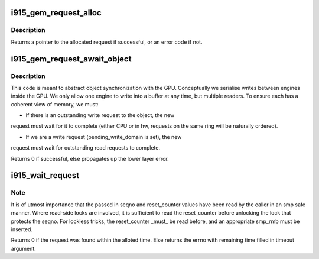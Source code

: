.. -*- coding: utf-8; mode: rst -*-
.. src-file: drivers/gpu/drm/i915/i915_gem_request.c

.. _`i915_gem_request_alloc`:

i915_gem_request_alloc
======================

.. c:function:: struct drm_i915_gem_request *i915_gem_request_alloc(struct intel_engine_cs *engine, struct i915_gem_context *ctx)

    allocate a request structure

    :param struct intel_engine_cs \*engine:
        engine that we wish to issue the request on.

    :param struct i915_gem_context \*ctx:
        context that the request will be associated with.
        This can be NULL if the request is not directly related to
        any specific user context, in which case this function will
        choose an appropriate context to use.

.. _`i915_gem_request_alloc.description`:

Description
-----------

Returns a pointer to the allocated request if successful,
or an error code if not.

.. _`i915_gem_request_await_object`:

i915_gem_request_await_object
=============================

.. c:function:: int i915_gem_request_await_object(struct drm_i915_gem_request *to, struct drm_i915_gem_object *obj, bool write)

    set this request to (async) wait upon a bo

    :param struct drm_i915_gem_request \*to:
        request we are wishing to use

    :param struct drm_i915_gem_object \*obj:
        object which may be in use on another ring.

    :param bool write:
        *undescribed*

.. _`i915_gem_request_await_object.description`:

Description
-----------

This code is meant to abstract object synchronization with the GPU.
Conceptually we serialise writes between engines inside the GPU.
We only allow one engine to write into a buffer at any time, but
multiple readers. To ensure each has a coherent view of memory, we must:

- If there is an outstanding write request to the object, the new
request must wait for it to complete (either CPU or in hw, requests
on the same ring will be naturally ordered).

- If we are a write request (pending_write_domain is set), the new
request must wait for outstanding read requests to complete.

Returns 0 if successful, else propagates up the lower layer error.

.. _`i915_wait_request`:

i915_wait_request
=================

.. c:function:: int i915_wait_request(struct drm_i915_gem_request *req, unsigned int flags, s64 *timeout, struct intel_rps_client *rps)

    wait until execution of request has finished

    :param struct drm_i915_gem_request \*req:
        duh!

    :param unsigned int flags:
        how to wait

    :param s64 \*timeout:
        in - how long to wait (NULL forever); out - how much time remaining

    :param struct intel_rps_client \*rps:
        client to charge for RPS boosting

.. _`i915_wait_request.note`:

Note
----

It is of utmost importance that the passed in seqno and reset_counter
values have been read by the caller in an smp safe manner. Where read-side
locks are involved, it is sufficient to read the reset_counter before
unlocking the lock that protects the seqno. For lockless tricks, the
reset_counter \_must\_ be read before, and an appropriate smp_rmb must be
inserted.

Returns 0 if the request was found within the alloted time. Else returns the
errno with remaining time filled in timeout argument.

.. This file was automatic generated / don't edit.


